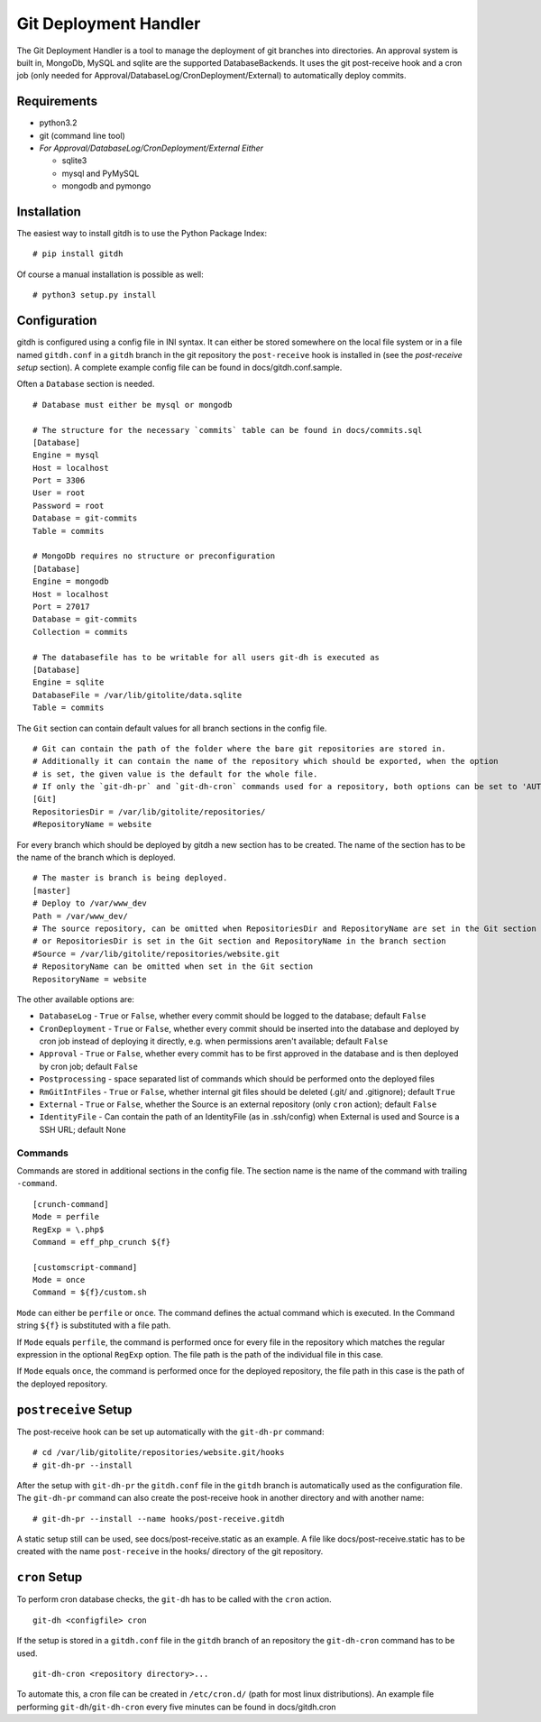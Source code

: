 Git Deployment Handler
======================

The Git Deployment Handler is a tool to manage the deployment of git
branches into directories. An approval system is built in, MongoDb,
MySQL and sqlite are the supported DatabaseBackends. It uses the git
post-receive hook and a cron job (only needed for
Approval/DatabaseLog/CronDeployment/External) to automatically deploy
commits.

Requirements
------------

-  python3.2
-  git (command line tool)
-  *For Approval/DatabaseLog/CronDeployment/External Either*

   -  sqlite3
   -  mysql and PyMySQL
   -  mongodb and pymongo

Installation
------------

The easiest way to install gitdh is to use the Python Package Index:

::

    # pip install gitdh

Of course a manual installation is possible as well:

::

    # python3 setup.py install

Configuration
-------------

gitdh is configured using a config file in INI syntax. It can either be
stored somewhere on the local file system or in a file named
``gitdh.conf`` in a ``gitdh`` branch in the git repository the
``post-receive`` hook is installed in (see the *post-receive setup*
section). A complete example config file can be found in
docs/gitdh.conf.sample.

Often a ``Database`` section is needed.

::

    # Database must either be mysql or mongodb

    # The structure for the necessary `commits` table can be found in docs/commits.sql
    [Database]
    Engine = mysql
    Host = localhost
    Port = 3306
    User = root
    Password = root
    Database = git-commits
    Table = commits

    # MongoDb requires no structure or preconfiguration
    [Database]
    Engine = mongodb
    Host = localhost
    Port = 27017
    Database = git-commits
    Collection = commits

    # The databasefile has to be writable for all users git-dh is executed as
    [Database]
    Engine = sqlite
    DatabaseFile = /var/lib/gitolite/data.sqlite
    Table = commits

The ``Git`` section can contain default values for all branch sections
in the config file.

::

    # Git can contain the path of the folder where the bare git repositories are stored in.
    # Additionally it can contain the name of the repository which should be exported, when the option
    # is set, the given value is the default for the whole file.
    # If only the `git-dh-pr` and `git-dh-cron` commands used for a repository, both options can be set to 'AUTO'.
    [Git]
    RepositoriesDir = /var/lib/gitolite/repositories/
    #RepositoryName = website

For every branch which should be deployed by gitdh a new section has to
be created. The name of the section has to be the name of the branch
which is deployed.

::

    # The master is branch is being deployed.
    [master]
    # Deploy to /var/www_dev
    Path = /var/www_dev/
    # The source repository, can be omitted when RepositoriesDir and RepositoryName are set in the Git section
    # or RepositoriesDir is set in the Git section and RepositoryName in the branch section
    #Source = /var/lib/gitolite/repositories/website.git
    # RepositoryName can be omitted when set in the Git section
    RepositoryName = website

The other available options are:

-  ``DatabaseLog`` - ``True`` or ``False``, whether every commit should
   be logged to the database; default ``False``
-  ``CronDeployment`` - ``True`` or ``False``, whether every commit
   should be inserted into the database and deployed by cron job instead
   of deploying it directly, e.g. when permissions aren't available;
   default ``False``
-  ``Approval`` - ``True`` or ``False``, whether every commit has to be
   first approved in the database and is then deployed by cron job;
   default ``False``
-  ``Postprocessing`` - space separated list of commands which should be
   performed onto the deployed files
-  ``RmGitIntFiles`` - ``True`` or ``False``, whether internal git files
   should be deleted (.git/ and .gitignore); default ``True``
-  ``External`` - ``True`` or ``False``, whether the Source is an
   external repository (only ``cron`` action); default ``False``
-  ``IdentityFile`` - Can contain the path of an IdentityFile (as in
   .ssh/config) when External is used and Source is a SSH URL; default
   None

Commands
~~~~~~~~

Commands are stored in additional sections in the config file. The
section name is the name of the command with trailing ``-command``.

::

    [crunch-command]
    Mode = perfile
    RegExp = \.php$
    Command = eff_php_crunch ${f}

    [customscript-command]
    Mode = once
    Command = ${f}/custom.sh

``Mode`` can either be ``perfile`` or ``once``. The command defines the
actual command which is executed. In the Command string ``${f}`` is
substituted with a file path.

If ``Mode`` equals ``perfile``, the command is performed once for every
file in the repository which matches the regular expression in the
optional ``RegExp`` option. The file path is the path of the individual
file in this case.

If ``Mode`` equals ``once``, the command is performed once for the
deployed repository, the file path in this case is the path of the
deployed repository.

``postreceive`` Setup
---------------------

The post-receive hook can be set up automatically with the ``git-dh-pr``
command:

::

    # cd /var/lib/gitolite/repositories/website.git/hooks
    # git-dh-pr --install

After the setup with ``git-dh-pr`` the ``gitdh.conf`` file in the
``gitdh`` branch is automatically used as the configuration file. The
``git-dh-pr`` command can also create the post-receive hook in another
directory and with another name:

::

    # git-dh-pr --install --name hooks/post-receive.gitdh

A static setup still can be used, see docs/post-receive.static as an
example. A file like docs/post-receive.static has to be created with the
name ``post-receive`` in the hooks/ directory of the git repository.

``cron`` Setup
--------------

To perform cron database checks, the ``git-dh`` has to be called with
the ``cron`` action.

::

    git-dh <configfile> cron

If the setup is stored in a ``gitdh.conf`` file in the ``gitdh`` branch
of an repository the ``git-dh-cron`` command has to be used.

::

    git-dh-cron <repository directory>...

To automate this, a cron file can be created in ``/etc/cron.d/`` (path
for most linux distributions). An example file performing
``git-dh``/``git-dh-cron`` every five minutes can be found in
docs/gitdh.cron
